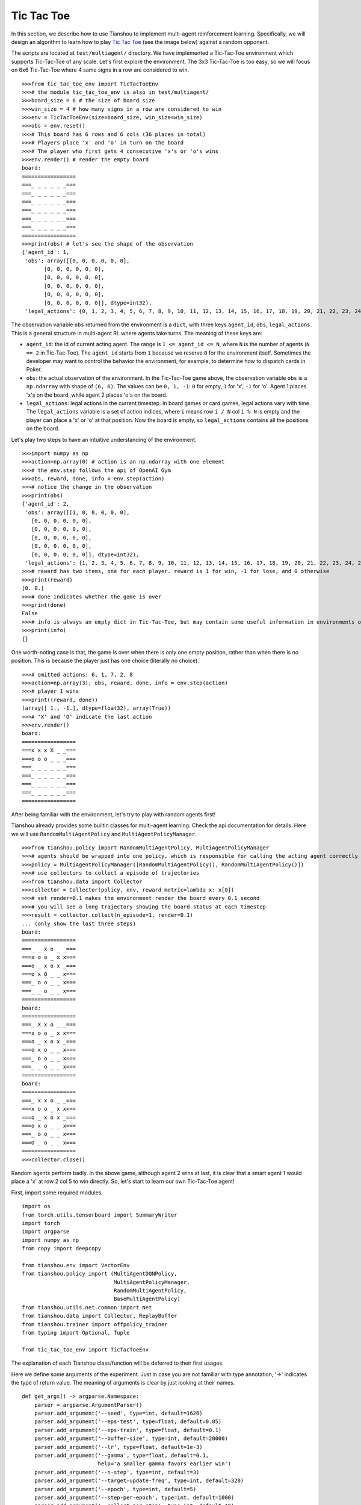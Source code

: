 Tic Tac Toe
==============

In this section, we describe how to use Tianshou to implement multi-agent reinforcement learning. Specifically, we will design an algorithm to learn how to play `Tic Tac Toe <https://en.wikipedia.org/wiki/Tic-tac-toe>`_ (see the image below) against a random opponent.

.. image:: ../_static/images/tic-tac-toe.png
    :align: center

The scripts are located at ``test/multiagent/`` directory. We have implemented a Tic-Tac-Toe environment which supports Tic-Tac-Toe of any scale. Let's first explore the environment. The 3x3 Tic-Tac-Toe is too easy, so we will focus on 6x6 Tic-Tac-Toe where 4 same signs in a row are considered to win.

::

    >>>from tic_tac_toe_env import TicTacToeEnv
    >>># the module tic_tac_toe_env is also in test/multiagent/
    >>>board_size = 6 # the size of board size
    >>>win_size = 4 # how many signs in a row are considered to win
    >>>env = TicTacToeEnv(size=board_size, win_size=win_size)
    >>>obs = env.reset()
    >>># This board has 6 rows and 6 cols (36 places in total)
    >>># Players place 'x' and 'o' in turn on the board
    >>># The player who first gets 4 consecutive 'x's or 'o's wins
    >>>env.render() # render the empty board
    board:
    =================
    ===_ _ _ _ _ _===
    ===_ _ _ _ _ _===
    ===_ _ _ _ _ _===
    ===_ _ _ _ _ _===
    ===_ _ _ _ _ _===
    ===_ _ _ _ _ _===
    =================
    >>>print(obs) # let's see the shape of the observation
    {'agent_id': 1,
     'obs': array([[0, 0, 0, 0, 0, 0],
           [0, 0, 0, 0, 0, 0],
           [0, 0, 0, 0, 0, 0],
           [0, 0, 0, 0, 0, 0],
           [0, 0, 0, 0, 0, 0],
           [0, 0, 0, 0, 0, 0]], dtype=int32),
     'legal_actions': {0, 1, 2, 3, 4, 5, 6, 7, 8, 9, 10, 11, 12, 13, 14, 15, 16, 17, 18, 19, 20, 21, 22, 23, 24, 25, 26, 27, 28, 29, 30, 31, 32, 33, 34, 35}}

The observation variable ``obs`` returned from the environment is a ``dict``, with three keys ``agent_id``, ``obs``, ``legal_actions``. This is a general structure in multi-agent RL where agents take turns. The meaning of these keys are:

- ``agent_id``: the id of current acting agent. The range is ``1 <= agent_id <= N``, where ``N`` is the number of agents (``N == 2`` in Tic-Tac-Toe). The ``agent_id`` starts from ``1`` because we reserve ``0`` for the environment itself. Sometimes the developer may want to control the behavior the environment, for example, to determine how to dispatch cards in Poker.

- ``obs``: the actual observation of the environment. In the Tic-Tac-Toe game above, the observation variable ``obs`` is a ``np.ndarray`` with shape of ``(6, 6)``. The values can be ``0, 1, -1``: ``0`` for empty, ``1`` for 'x', ``-1`` for 'o'. Agent 1 places 'x's on the board, while agent 2 places 'o's on the board.

- ``legal_actions``: legal actions in the current timestep. In board games or card games, legal actions vary with time. The ``legal_actions`` variable is a set of action indices, where ``i`` means row ``i / N`` col ``i % N`` is empty and the player can place a 'x' or 'o' at that position. Now the board is empty, so ``legal_actions`` contains all the positions on the board.

Let's play two steps to have an intuitive understanding of the environment.

::

    >>>import numpy as np
    >>>action=np.array(0) # action is an np.ndarray with one element
    >>># the env.step follows the api of OpenAI Gym
    >>>obs, reward, done, info = env.step(action)
    >>># notice the change in the observation
    >>>print(obs)
    {'agent_id': 2,
     'obs': array([[1, 0, 0, 0, 0, 0],
       [0, 0, 0, 0, 0, 0],
       [0, 0, 0, 0, 0, 0],
       [0, 0, 0, 0, 0, 0],
       [0, 0, 0, 0, 0, 0],
       [0, 0, 0, 0, 0, 0]], dtype=int32),
     'legal_actions': {1, 2, 3, 4, 5, 6, 7, 8, 9, 10, 11, 12, 13, 14, 15, 16, 17, 18, 19, 20, 21, 22, 23, 24, 25, 26, 27, 28, 29, 30, 31, 32, 33, 34, 35}}
    >>># reward has two items, one for each player. reward is 1 for win, -1 for lose, and 0 otherwise
    >>>print(reward)
    [0. 0.]
    >>># done indicates whether the game is over
    >>>print(done)
    False
    >>># info is always an empty dict in Tic-Tac-Toe, but may contain some useful information in environments other than Tic-Tac-Toe.
    >>>print(info)
    {}

One worth-noting case is that, the game is over when there is only one empty position, rather than when there is no position. This is because the player just has one choice (literally no choice).

::

    >>># omitted actions: 6, 1, 7, 2, 8
    >>>action=np.array(3); obs, reward, done, info = env.step(action)
    >>># player 1 wins
    >>>print((reward, done))
    (array([ 1., -1.], dtype=float32), array(True))
    >>># 'X' and 'O' indicate the last action
    >>>env.render()
    board:
    =================
    ===x x x X _ _===
    ===o o o _ _ _===
    ===_ _ _ _ _ _===
    ===_ _ _ _ _ _===
    ===_ _ _ _ _ _===
    ===_ _ _ _ _ _===
    =================

After being familiar with the environment, let's try to play with random agents first!

Tianshou already provides some builtin classes for multi-agent learning. Check the api documentation for details. Here we will use ``RandomMultiAgentPolicy`` and ``MultiAgentPolicyManager``.

::

    >>>from tianshou.policy import RandomMultiAgentPolicy, MultiAgentPolicyManager
    >>># agents should be wrapped into one policy, which is responsible for calling the acting agent correctly
    >>>policy = MultiAgentPolicyManager([RandomMultiAgentPolicy(), RandomMultiAgentPolicy()])
    >>># use collectors to collect a episode of trajectories
    >>>from tianshou.data import Collector
    >>>collector = Collector(policy, env, reward_metric=lambda x: x[0])
    >>># set render=0.1 makes the environment render the board every 0.1 second
    >>># you will see a long trajectory showing the board status at each timestep
    >>>result = collector.collect(n_episode=1, render=0.1)
    ... (only show the last three steps)
    board:
    =================
    ===_ _ x o _ _===
    ===x o o _ x x===
    ===o _ x o x _===
    ===o x O _ _ x===
    ===_ o o _ _ x===
    ===_ _ o _ _ x===
    =================
    board:
    =================
    ===_ X x o _ _===
    ===x o o _ x x===
    ===o _ x o x _===
    ===o x o _ _ x===
    ===_ o o _ _ x===
    ===_ _ o _ _ x===
    =================
    board:
    =================
    ===_ x x o _ _===
    ===x o o _ x x===
    ===o _ x o x _===
    ===o x o _ _ x===
    ===_ o o _ _ x===
    ===O _ o _ _ x===
    =================
    >>>collector.close()

Random agents perform badly. In the above game, although agent 2 wins at last, it is clear that a smart agent 1 would place a 'x' at row 2 col 5 to win directly. So, let's start to learn our own Tic-Tac-Toe agent!

First, import some required modules.

::

    import os
    from torch.utils.tensorboard import SummaryWriter
    import torch
    import argparse
    import numpy as np
    from copy import deepcopy

    from tianshou.env import VectorEnv
    from tianshou.policy import (MultiAgentDQNPolicy,
                                 MultiAgentPolicyManager,
                                 RandomMultiAgentPolicy,
                                 BaseMultiAgentPolicy)
    from tianshou.utils.net.common import Net
    from tianshou.data import Collector, ReplayBuffer
    from tianshou.trainer import offpolicy_trainer
    from typing import Optional, Tuple

    from tic_tac_toe_env import TicTacToeEnv

The explanation of each Tianshou class/function will be deferred to their first usages.

Here we define some arguments of the experiment. Just in case you are not familiar with type annotation, '->' indicates the type of return value. The meaning of arguments is clear by just looking at their names.

::

    def get_args() -> argparse.Namespace:
        parser = argparse.ArgumentParser()
        parser.add_argument('--seed', type=int, default=1626)
        parser.add_argument('--eps-test', type=float, default=0.05)
        parser.add_argument('--eps-train', type=float, default=0.1)
        parser.add_argument('--buffer-size', type=int, default=20000)
        parser.add_argument('--lr', type=float, default=1e-3)
        parser.add_argument('--gamma', type=float, default=0.1,
                            help='a smaller gamma favors earlier win')
        parser.add_argument('--n-step', type=int, default=3)
        parser.add_argument('--target-update-freq', type=int, default=320)
        parser.add_argument('--epoch', type=int, default=5)
        parser.add_argument('--step-per-epoch', type=int, default=1000)
        parser.add_argument('--collect-per-step', type=int, default=10)
        parser.add_argument('--batch-size', type=int, default=64)
        parser.add_argument('--layer-num', type=int, default=3)
        parser.add_argument('--training-num', type=int, default=8)
        parser.add_argument('--test-num', type=int, default=100)
        parser.add_argument('--logdir', type=str, default='log')
        parser.add_argument('--render', type=float, default=0.1)
        parser.add_argument('--board_size', type=int, default=6)
        parser.add_argument('--win_size', type=int, default=4)
        parser.add_argument('--watch', default=False, action='store_true',
                            help='no training, '
                                 'watch the play of pre-trained models')
        parser.add_argument('--agent_id', type=int, default=2,
                            help='the learned agent plays as the'
                                 ' agent_id-th player. choices are 1 and 2.')
        parser.add_argument('--resume_path', type=str, default='',
                            help='the path of agent pth file '
                                 'for resuming from a pre-trained agent')
        parser.add_argument('--opponent_path', type=str, default='',
                            help='the path of opponent agent pth file '
                                 'for resuming from a pre-trained agent')
        parser.add_argument(
            '--device', type=str,
            default='cuda' if torch.cuda.is_available() else 'cpu')
        args = parser.parse_known_args()[0]
        return args

The following ``get_agents`` function returns agents and their optimizers from either constructing a new policy, or loading from disk, or using the passed in arguments. The action model we use is an instance of ``tianshou.utils.net.common.Net``, essentially a multi-layer perceptron with ReLU activation function. The network model is passed to a ``MultiAgentDQNPolicy``, the multi-agent version of DQN (actions are selected according to legal actions and their q-values). For the opponent, it can be either a random agent (``RandomMultiAgentPolicy``) that randomly chooses an action from legal actions, or it can be a pre-trained ``MultiAgentDQNPolicy`` to allow learned agents play with themselves. Both agents are passed to ``MultiAgentPolicyManager``, which is responsible to call the correct agent according to the ``agent_id`` in the observation. ``MultiAgentPolicyManager`` also dispatches data to each agent according to ``agent_id``, so that each agent seems to play with a virtual single-agent environment.

::

    def get_agents(args: argparse.Namespace = get_args(),
                   agent_learn: Optional[BaseMultiAgentPolicy] = None,
                   agent_opponent: Optional[BaseMultiAgentPolicy] = None,
                   optim: Optional[torch.optim.Optimizer] = None,)\
            -> Tuple[BaseMultiAgentPolicy, torch.optim.Optimizer]:
        def env_func():
            return TicTacToeEnv(args.board_size, args.win_size)
        env = env_func()
        args.state_shape = env.observation_space.shape or env.observation_space.n
        args.action_shape = env.action_space.shape or env.action_space.n
        if agent_learn is None:
            # model
            net = Net(
                args.layer_num, args.state_shape, args.action_shape, args.device)
            net = net.to(args.device)
            if optim is None:
                optim = torch.optim.Adam(net.parameters(), lr=args.lr)
            agent_learn = MultiAgentDQNPolicy(
                net, optim, args.gamma, args.n_step,
                use_target_network=args.target_update_freq > 0,
                target_update_freq=args.target_update_freq)
            if args.resume_path:
                agent_learn.load_state_dict(torch.load(args.resume_path))

        if agent_opponent is None:
            if args.opponent_path:
                agent_opponent = deepcopy(agent_learn)
                agent_opponent.load_state_dict(torch.load(args.opponent_path))
            else:
                agent_opponent = RandomMultiAgentPolicy()

        if args.agent_id == 1:
            agents = [agent_learn, agent_opponent]
        else:
            agents = [agent_opponent, agent_learn]
        policy = MultiAgentPolicyManager(agents)
        return policy, optim

With the above preparation, we are actually close to get the first learned agent. The following code is almost the same as the code of DQN tutorial.

::

    args = get_args() # parse arguments
    # the reward is a vector, we need a scalar metric to monitor the training.
    # we choose the reward of the learning agent
    Collector._default_rew_metric = lambda x: x[args.agent_id - 1]

    # ======== a test function that tests a pre-trained agent and exit ======
    def watch(
            args: argparse.Namespace = get_args(),
            agent_learn: Optional[BaseMultiAgentPolicy] = None,
            agent_opponent: Optional[BaseMultiAgentPolicy] = None,
            ) -> None:
        def env_func():
            return TicTacToeEnv(args.board_size, args.win_size)
        env = env_func()
        policy, optim = get_agents(
            args, agent_learn=agent_learn, agent_opponent=agent_opponent)
        collector = Collector(policy, env)
        result = collector.collect(n_episode=1, render=args.render)
        print(f'Final reward: {result["rew"]}, length: {result["len"]}')
        collector.close()
    if args.watch:
        watch(args)
        exit(0)

    # ======== environment setup =========
    def env_func():
        return TicTacToeEnv(args.board_size, args.win_size)
    train_envs = VectorEnv([env_func for _ in range(args.training_num)])
    test_envs = VectorEnv([env_func for _ in range(args.test_num)])
    # seed
    np.random.seed(args.seed)
    torch.manual_seed(args.seed)
    train_envs.seed(args.seed)
    test_envs.seed(args.seed)

    # ======== agent setup =========
    policy, optim = get_agents()

    # ======== collector setup =========
    train_collector = Collector(
                        policy, train_envs, ReplayBuffer(args.buffer_size))
    test_collector = Collector(policy, test_envs)
    # policy.set_eps(1)
    train_collector.collect(n_step=args.batch_size)

    # ======== tensorboard logging setup =========
    if not hasattr(args, 'writer'):
        log_path = os.path.join(args.logdir, 'tic_tac_toe', 'dqn')
        writer = SummaryWriter(log_path)
    else:
        writer = args.writer

    # ======== callback functions used during training =========

    def save_fn(policy):
        if hasattr(args, 'model_save_path'):
            model_save_path = args.model_save_path
        else:
            model_save_path = os.path.join(
                args.logdir, 'tic_tac_toe', 'dqn', 'policy.pth')
        torch.save(
            policy.policies[args.agent_id - 1].state_dict(),
            model_save_path)

    def stop_fn(x):
        return x >= 0.9

    def train_fn(x):
        policy.policies[args.agent_id - 1].set_eps(args.eps_train)

    def test_fn(x):
        policy.policies[args.agent_id - 1].set_eps(args.eps_test)

    # start training, this may require about three minutes
    result = offpolicy_trainer(
        policy, train_collector, test_collector, args.epoch,
        args.step_per_epoch, args.collect_per_step, args.test_num,
        args.batch_size, train_fn=train_fn, test_fn=test_fn,
        stop_fn=stop_fn, save_fn=save_fn, writer=writer)

    train_collector.close()
    test_collector.close()

    agent = policy.policies[args.agent_id - 1]
    # let's watch the match!
    watch(args, agent)

That's it. By executing the code, you will see a progress bar indicating the progress of training. After about three minutes, the agent has finished training, and you can see how it plays against the random agent. Here is the example:

::

    board:
    =================
    ===_ _ X _ _ _===
    ===_ _ _ _ _ _===
    ===_ _ _ _ _ _===
    ===_ _ _ _ _ _===
    ===_ _ _ _ _ _===
    ===_ _ _ _ _ _===
    =================
    board:
    =================
    ===_ _ x _ _ _===
    ===_ _ _ _ _ _===
    ===_ _ _ _ _ _===
    ===_ _ _ _ O _===
    ===_ _ _ _ _ _===
    ===_ _ _ _ _ _===
    =================
    board:
    =================
    ===_ _ x _ _ X===
    ===_ _ _ _ _ _===
    ===_ _ _ _ _ _===
    ===_ _ _ _ o _===
    ===_ _ _ _ _ _===
    ===_ _ _ _ _ _===
    =================
    board:
    =================
    ===_ _ x _ _ x===
    ===_ _ _ _ _ _===
    ===_ _ _ _ _ _===
    ===_ _ _ _ o O===
    ===_ _ _ _ _ _===
    ===_ _ _ _ _ _===
    =================
    board:
    =================
    ===_ _ x _ _ x===
    ===_ _ _ _ _ _===
    ===_ _ _ _ _ X===
    ===_ _ _ _ o o===
    ===_ _ _ _ _ _===
    ===_ _ _ _ _ _===
    =================
    board:
    =================
    ===_ _ x _ _ x===
    ===_ _ _ _ _ _===
    ===_ _ _ _ _ x===
    ===_ _ O _ o o===
    ===_ _ _ _ _ _===
    ===_ _ _ _ _ _===
    =================
    board:
    =================
    ===_ _ x _ _ x===
    ===_ _ _ _ _ _===
    ===_ _ _ _ _ x===
    ===X _ o _ o o===
    ===_ _ _ _ _ _===
    ===_ _ _ _ _ _===
    =================
    board:
    =================
    ===_ _ x _ _ x===
    ===_ _ _ _ _ _===
    ===_ _ _ _ _ x===
    ===x _ o O o o===
    ===_ _ _ _ _ _===
    ===_ _ _ _ _ _===
    =================
    Final reward: 1.0, length: 8.0

Notice that, our learned agent plays the role of agent 2, placing 'o's on the board. The agent performs pretty well against the random opponent! It learns the rule of the game by trial and error, and learns that four consecutive 'o's means winning, so it does!

The above code can be excecuted in python shell, or can be saved as a script file (we have saved it in ``test/multiagent/test_tic_tac_toe.py``). In the latter case, you can train an agent by

.. code-block:: console

    $ python test_tic_tac_toe.py

By default, the trained agent is stored in ``log/tic_tac_toe/dqn/policy.pth``. You can also make the trained agent play against itself, by

.. code-block:: console

    $ python test_tic_tac_toe.py --watch --resume_path=log/tic_tac_toe/dqn/policy.pth --opponent_path=log/tic_tac_toe/dqn/policy.pth

Here is my output:

::

    board:
    =================
    ===_ _ _ _ _ _===
    ===_ _ _ _ _ _===
    ===_ _ _ _ _ _===
    ===_ _ _ _ X _===
    ===_ _ _ _ _ _===
    ===_ _ _ _ _ _===
    =================
    board:
    =================
    ===_ _ _ _ _ _===
    ===_ _ _ _ _ _===
    ===_ _ _ _ _ _===
    ===_ _ _ _ x O===
    ===_ _ _ _ _ _===
    ===_ _ _ _ _ _===
    =================
    board:
    =================
    ===_ _ _ _ _ _===
    ===_ _ _ _ _ _===
    ===_ _ _ _ _ _===
    ===_ _ X _ x o===
    ===_ _ _ _ _ _===
    ===_ _ _ _ _ _===
    =================
    board:
    =================
    ===_ _ _ _ _ _===
    ===_ _ _ _ _ _===
    ===_ _ _ _ _ _===
    ===_ _ x _ x o===
    ===_ _ _ _ _ _===
    ===_ _ _ _ O _===
    =================
    board:
    =================
    ===_ _ _ _ _ _===
    ===_ _ _ _ _ _===
    ===_ _ _ _ _ _===
    ===_ _ x X x o===
    ===_ _ _ _ _ _===
    ===_ _ _ _ o _===
    =================
    board:
    =================
    ===_ _ _ _ _ _===
    ===_ _ _ _ _ _===
    ===_ _ O _ _ _===
    ===_ _ x x x o===
    ===_ _ _ _ _ _===
    ===_ _ _ _ o _===
    =================
    board:
    =================
    ===_ _ _ _ _ _===
    ===_ _ _ _ _ _===
    ===_ _ o _ _ _===
    ===_ _ x x x o===
    ===_ _ _ _ _ _===
    ===_ _ _ _ o X===
    =================
    board:
    =================
    ===_ _ _ _ _ _===
    ===_ _ _ _ _ _===
    ===_ _ o _ _ _===
    ===_ _ x x x o===
    ===_ _ O _ _ _===
    ===_ _ _ _ o x===
    =================
    board:
    =================
    ===_ _ _ _ _ _===
    ===_ _ _ _ _ _===
    ===_ _ o _ X _===
    ===_ _ x x x o===
    ===_ _ o _ _ _===
    ===_ _ _ _ o x===
    =================
    board:
    =================
    ===_ _ _ _ _ _===
    ===O _ _ _ _ _===
    ===_ _ o _ x _===
    ===_ _ x x x o===
    ===_ _ o _ _ _===
    ===_ _ _ _ o x===
    =================
    board:
    =================
    ===_ _ _ _ _ _===
    ===o _ _ _ _ _===
    ===_ _ o _ x _===
    ===_ _ x x x o===
    ===_ _ o _ X _===
    ===_ _ _ _ o x===
    =================
    board:
    =================
    ===_ _ _ _ _ _===
    ===o _ _ _ _ _===
    ===_ O o _ x _===
    ===_ _ x x x o===
    ===_ _ o _ x _===
    ===_ _ _ _ o x===
    =================
    board:
    =================
    ===_ _ _ _ _ _===
    ===o _ _ _ _ _===
    ===_ o o X x _===
    ===_ _ x x x o===
    ===_ _ o _ x _===
    ===_ _ _ _ o x===
    =================
    board:
    =================
    ===_ _ _ _ _ _===
    ===o _ _ _ _ _===
    ===O o o x x _===
    ===_ _ x x x o===
    ===_ _ o _ x _===
    ===_ _ _ _ o x===
    =================
    board:
    =================
    ===_ _ _ _ _ _===
    ===o _ _ _ _ _===
    ===o o o x x _===
    ===_ _ x x x o===
    ===_ _ o X x _===
    ===_ _ _ _ o x===
    =================
    board:
    =================
    ===_ _ _ _ O _===
    ===o _ _ _ _ _===
    ===o o o x x _===
    ===_ _ x x x o===
    ===_ _ o x x _===
    ===_ _ _ _ o x===
    =================
    board:
    =================
    ===_ _ _ _ o _===
    ===o _ _ _ _ _===
    ===o o o x x _===
    ===X _ x x x o===
    ===_ _ o x x _===
    ===_ _ _ _ o x===
    =================
    board:
    =================
    ===_ _ _ _ o _===
    ===o _ _ _ _ _===
    ===o o o x x _===
    ===x _ x x x o===
    ===_ _ o x x O===
    ===_ _ _ _ o x===
    =================
    board:
    =================
    ===_ _ _ _ o _===
    ===o _ _ _ _ _===
    ===o o o x x _===
    ===x _ x x x o===
    ===_ X o x x o===
    ===_ _ _ _ o x===
    =================
    board:
    =================
    ===_ O _ _ o _===
    ===o _ _ _ _ _===
    ===o o o x x _===
    ===x _ x x x o===
    ===_ x o x x o===
    ===_ _ _ _ o x===
    =================
    board:
    =================
    ===_ o _ _ o _===
    ===o _ _ X _ _===
    ===o o o x x _===
    ===x _ x x x o===
    ===_ x o x x o===
    ===_ _ _ _ o x===
    =================

Well, although the learned agent plays well against the random agent, it is far away from intelligence.

Next, maybe you can try to build more intelligent agents by letting the agent learn from self-play, just like AlphaZero!

In this tutorial, we show an example of how to use Tianshou for multi-agent RL. Tianshou is a flexible and easy to use RL library. Make the best of Tianshou by yourself!

